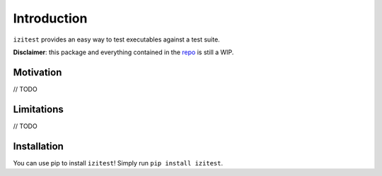 Introduction
============

``izitest`` provides an easy way to test executables against a test suite.

**Disclaimer**: this package and everything contained in the `repo`_ is still a WIP.

Motivation
**********

// TODO

Limitations
***********

// TODO

Installation
************

You can use pip to install ``izitest``! Simply run ``pip install izitest``.

.. _`repo`: https://github.com/nhqml/izitest
